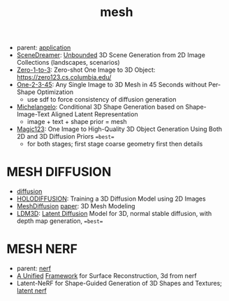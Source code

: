 :PROPERTIES:
:ID:       787f08d5-50c1-49aa-a71a-1cbff1874f8b
:END:
#+title: mesh
#+filetags: :nawanomicon:
- parent: [[id:5222388e-ab37-4404-8cc7-9b21299e34c2][application]]
- [[https://scene-dreamer.github.io/][SceneDreamer]]: [[https://github.com/FrozenBurning/SceneDreamer][Unbounded]] 3D Scene Generation from 2D Image Collections (landscapes, scenarios)
- [[https://github.com/cvlab-columbia/zero123][Zero-1-to-3]]: Zero-shot One Image to 3D Object: https://zero123.cs.columbia.edu/
- [[https://twitter.com/_akhaliq/status/1674617785119305728][One-2-3-45]]: Any Single Image to 3D Mesh in 45 Seconds without Per-Shape Optimization
  - use sdf to force consistency of diffusion generation
- [[https://twitter.com/_akhaliq/status/1674618752917295105][Michelangelo]]: Conditional 3D Shape Generation based on Shape-Image-Text Aligned Latent Representation
  - image + text + shape prior = mesh
- [[https://twitter.com/_akhaliq/status/1675684794653351936][Magic123]]: One Image to High-Quality 3D Object Generation Using Both 2D and 3D Diffusion Priors ==best==
  - for both stages; first stage coarse geometry first then details
* MESH DIFFUSION
- [[id:82127d6a-b3bb-40bf-a912-51fa5134dacc][diffusion]]
- [[https://twitter.com/_akhaliq/status/1641241817269108736][HOLODIFFUSION]]: Training a 3D Diffusion Model using 2D Images
- [[https://github.com/lzzcd001/MeshDiffusion/][MeshDiffusion]] [[https://meshdiffusion.github.io/][paper]]: 3D Mesh Modeling
- [[https://huggingface.co/papers/2305.10853][LDM3D]]: [[https://arxiv.org/pdf/2305.10853.pdfhttps://arxiv.org/pdf/2305.10853.pdf][Latent Diffusion]] Model for 3D, normal stable diffusion, with depth map generation, ==best==
* MESH NERF
- parent: [[id:f5d2ef09-1412-4955-a3c5-c22f6fff8d11][nerf]]
- [[https://autonomousvision.github.io/sdfstudio/][A Unified]] [[https://github.com/autonomousvision/sdfstudio][Framework]] for Surface Reconstruction, 3d from nerf
- Latent-NeRF for Shape-Guided Generation of 3D Shapes and Textures; [[https://github.com/eladrich/latent-nerf][latent nerf]]
